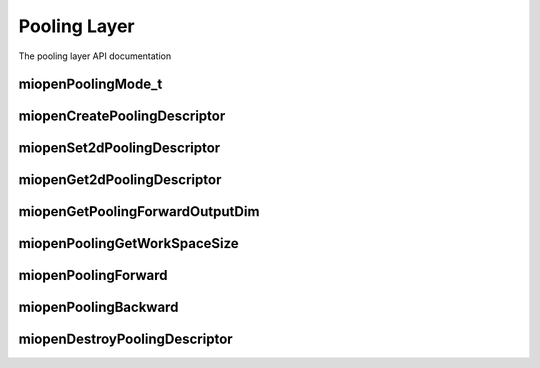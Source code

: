 
Pooling Layer
=============

The pooling layer API documentation


miopenPoolingMode_t
-------------------

.. doxygenenum::  miopenPoolingMode_t

miopenCreatePoolingDescriptor
-----------------------------

.. doxygenfunction::  miopenCreatePoolingDescriptor

miopenSet2dPoolingDescriptor
----------------------------

.. doxygenfunction::  miopenSet2dPoolingDescriptor

miopenGet2dPoolingDescriptor
----------------------------

.. doxygenfunction::  miopenGet2dPoolingDescriptor

miopenGetPoolingForwardOutputDim
--------------------------------

.. doxygenfunction::  miopenGetPoolingForwardOutputDim

miopenPoolingGetWorkSpaceSize
-----------------------------

.. doxygenfunction::  miopenPoolingGetWorkSpaceSize

miopenPoolingForward
--------------------

.. doxygenfunction::  miopenPoolingForward

miopenPoolingBackward
---------------------

.. doxygenfunction::  miopenPoolingBackward

miopenDestroyPoolingDescriptor
------------------------------

.. doxygenfunction::  miopenDestroyPoolingDescriptor

